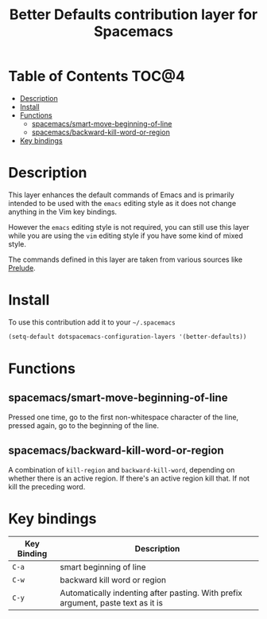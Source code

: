 #+TITLE: Better Defaults contribution layer for Spacemacs

[[file:img/emacs.png]]

* Table of Contents                                                   :TOC@4:
 - [[#description][Description]]
 - [[#install][Install]]
 - [[#functions][Functions]]
   - [[#spacemacssmart-move-beginning-of-line][spacemacs/smart-move-beginning-of-line]]
   - [[#spacemacsbackward-kill-word-or-region][spacemacs/backward-kill-word-or-region]]
 - [[#key-bindings][Key bindings]]

* Description

This layer enhances the default commands of Emacs and is primarily intended to
be used with the =emacs= editing style as it does not change anything in the Vim
key bindings.

However the =emacs= editing style is not required, you can still use this layer
while you are using the =vim= editing style if you have some kind of mixed
style.

The commands defined in this layer are taken from various sources like [[https://github.com/bbatsov/prelude][Prelude]].

* Install

To use this contribution add it to your =~/.spacemacs=

#+BEGIN_SRC emacs-lisp
  (setq-default dotspacemacs-configuration-layers '(better-defaults))
#+END_SRC

* Functions

** spacemacs/smart-move-beginning-of-line

Pressed one time, go to the first non-whitespace character of the line, pressed
again, go to the beginning of the line.

** spacemacs/backward-kill-word-or-region

A combination of =kill-region= and =backward-kill-word=, depending on whether
there is an active region. If there's an active region kill that. If not kill
the preceding word.

* Key bindings

| Key Binding | Description                                                                      |
|-------------+----------------------------------------------------------------------------------|
| ~C-a~       | smart beginning of line                                                          |
| ~C-w~       | backward kill word or region                                                     |
| ~C-y~       | Automatically indenting after pasting. With prefix argument, paste text as it is |

